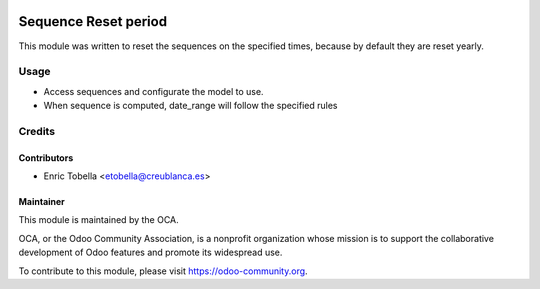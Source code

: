 .. image:: https://img.shields.io/badge/licence-LGPL--3-blue.png
    :alt: License: LGPL-3

=====================
Sequence Reset period
=====================

This module was written to reset the sequences on the specified times, because
by default they are reset yearly.

Usage
=====

* Access sequences and configurate the model to use.
* When sequence is computed, date_range will follow the specified rules

Credits
=======

Contributors
------------

* Enric Tobella <etobella@creublanca.es>

Maintainer
----------

.. image:: https://odoo-community.org/logo.png
   :alt: Odoo Community Association
   :target: https://odoo-community.org

This module is maintained by the OCA.

OCA, or the Odoo Community Association, is a nonprofit organization whose
mission is to support the collaborative development of Odoo features and
promote its widespread use.

To contribute to this module, please visit https://odoo-community.org.


